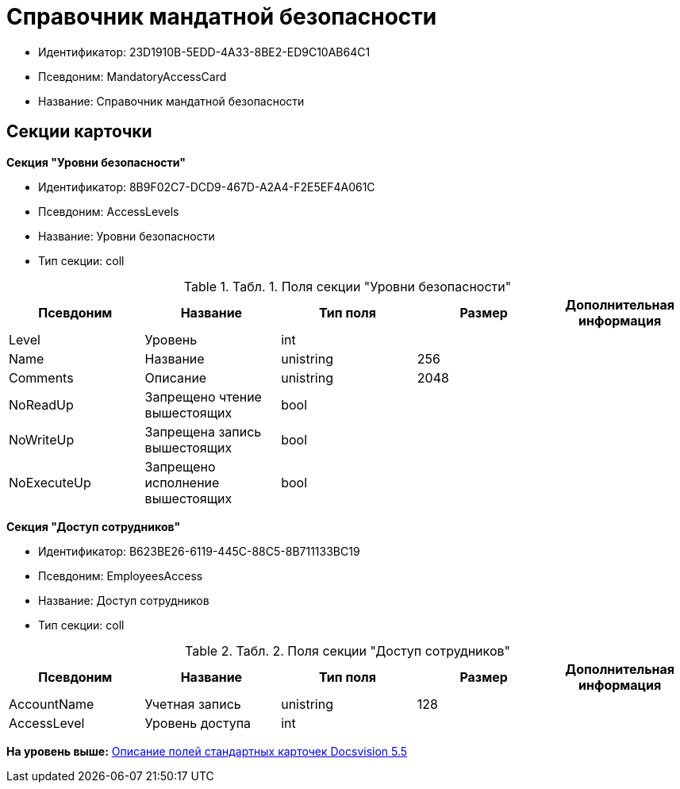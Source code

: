 = Справочник мандатной безопасности

* Идентификатор: 23D1910B-5EDD-4A33-8BE2-ED9C10AB64C1
* Псевдоним: MandatoryAccessCard
* Название: Справочник мандатной безопасности

== Секции карточки

*Секция "Уровни безопасности"*

* Идентификатор: 8B9F02C7-DCD9-467D-A2A4-F2E5EF4A061C
* Псевдоним: AccessLevels
* Название: Уровни безопасности
* Тип секции: coll

.[.table--title-label]##Табл. 1. ##[.title]##Поля секции "Уровни безопасности"##
[width="100%",cols="20%,20%,20%,20%,20%",options="header",]
|===
|Псевдоним |Название |Тип поля |Размер |Дополнительная информация
|Level |Уровень |int | |
|Name |Название |unistring |256 |
|Comments |Описание |unistring |2048 |
|NoReadUp |Запрещено чтение вышестоящих |bool | |
|NoWriteUp |Запрещена запись вышестоящих |bool | |
|NoExecuteUp |Запрещено исполнение вышестоящих |bool | |
|===

*Секция "Доступ сотрудников"*

* Идентификатор: B623BE26-6119-445C-88C5-8B711133BC19
* Псевдоним: EmployeesAccess
* Название: Доступ сотрудников
* Тип секции: coll

.[.table--title-label]##Табл. 2. ##[.title]##Поля секции "Доступ сотрудников"##
[width="100%",cols="20%,20%,20%,20%,20%",options="header",]
|===
|Псевдоним |Название |Тип поля |Размер |Дополнительная информация
|AccountName |Учетная запись |unistring |128 |
|AccessLevel |Уровень доступа |int | |
|===

*На уровень выше:* xref:../../../pages/DM_StandartCards_5.5.adoc[Описание полей стандартных карточек Docsvision 5.5]
